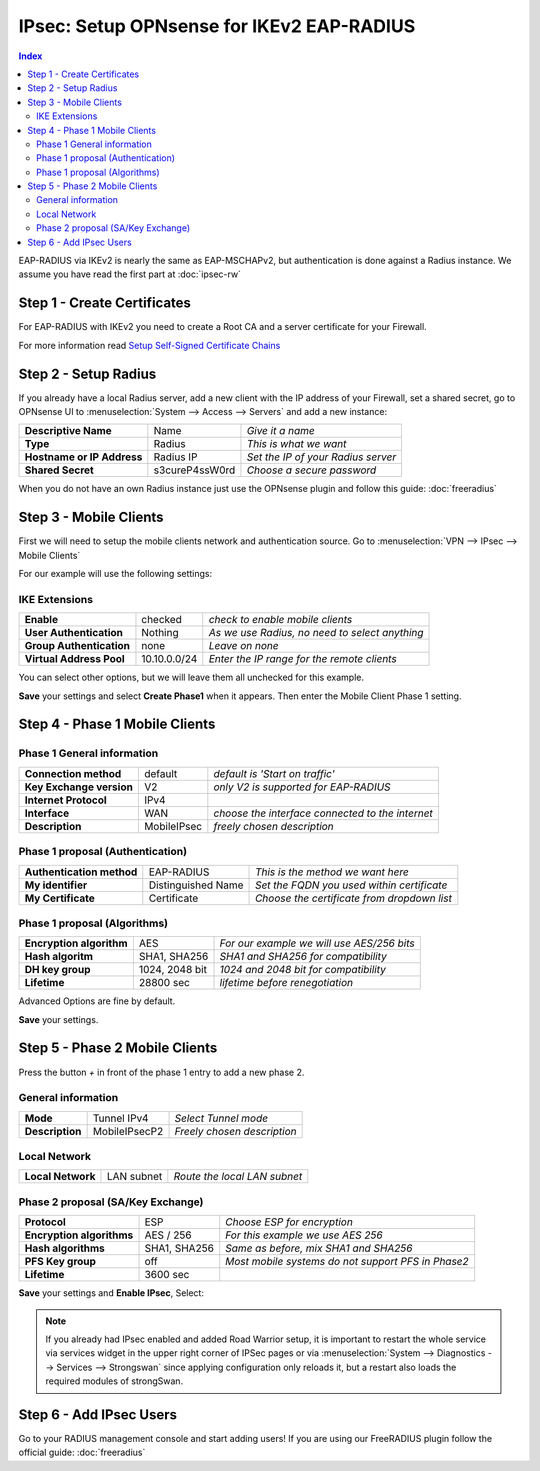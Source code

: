 ==========================================
IPsec: Setup OPNsense for IKEv2 EAP-RADIUS
==========================================

.. contents:: Index

EAP-RADIUS via IKEv2 is nearly the same as EAP-MSCHAPv2, but authentication is done against a Radius instance.
We assume you have read the first part at
:doc:`ipsec-rw`

----------------------------
Step 1 - Create Certificates
----------------------------

For EAP-RADIUS with IKEv2 you need to create a Root CA and a server certificate for your Firewall.

For more information read `Setup Self-Signed Certificate Chains </manual/how-tos/self-signed-chain.html>`_

---------------------
Step 2 - Setup Radius
---------------------

If you already have a local Radius server, add a new client with the IP address of your Firewall,
set a shared secret, go to OPNsense UI to :menuselection:`System --> Access --> Servers` and add a new instance:

============================ ================ ====================================
 **Descriptive Name**         Name             *Give it a name*
 **Type**                     Radius           *This is what we want*
 **Hostname or IP Address**   Radius IP        *Set the IP of your Radius server*
 **Shared Secret**            s3cureP4ssW0rd   *Choose a secure password*
============================ ================ ====================================

When you do not have an own Radius instance just use the OPNsense plugin and follow this guide:
:doc:`freeradius`

-----------------------
Step 3 - Mobile Clients
-----------------------
First we will need to setup the mobile clients network and authentication source.
Go to :menuselection:`VPN --> IPsec --> Mobile Clients`

For our example will use the following settings:

IKE Extensions
--------------
========================== ============== ================================================
 **Enable**                 checked        *check to enable mobile clients*
 **User Authentication**    Nothing        *As we use Radius, no need to select anything*
 **Group Authentication**   none           *Leave on none*
 **Virtual Address Pool**   10.10.0.0/24   *Enter the IP range for the remote clients*
========================== ============== ================================================

You can select other options, but we will leave them all unchecked for this example.

**Save** your settings and select **Create Phase1** when it appears.
Then enter the Mobile Client Phase 1 setting.

-------------------------------
Step 4 - Phase 1 Mobile Clients
-------------------------------

Phase 1 General information
---------------------------
========================== ============= ==================================================
 **Connection method**      default       *default is 'Start on traffic'*
 **Key Exchange version**   V2            *only V2 is supported for EAP-RADIUS*
 **Internet Protocol**      IPv4
 **Interface**              WAN           *choose the interface connected to the internet*
 **Description**            MobileIPsec   *freely chosen description*
========================== ============= ==================================================

Phase 1 proposal (Authentication)
---------------------------------
=========================== ==================== =============================================
 **Authentication method**   EAP-RADIUS           *This is the method we want here*
 **My identifier**           Distinguished Name   *Set the FQDN you used within certificate*
 **My Certificate**          Certificate          *Choose the certificate from dropdown list*
=========================== ==================== =============================================

Phase 1 proposal (Algorithms)
-----------------------------
========================== ================ ============================================
 **Encryption algorithm**   AES              *For our example we will use AES/256 bits*
 **Hash algoritm**          SHA1, SHA256     *SHA1 and SHA256 for compatibility*
 **DH key group**           1024, 2048 bit   *1024 and 2048 bit for compatibility*
 **Lifetime**               28800 sec        *lifetime before renegotiation*
========================== ================ ============================================

Advanced Options are fine by default.

**Save** your settings.

-------------------------------
Step 5 - Phase 2 Mobile Clients
-------------------------------

Press the button *+* in front of the phase 1 entry to add a new phase 2.

General information
-------------------
================= =============== =============================
 **Mode**          Tunnel IPv4     *Select Tunnel mode*
 **Description**   MobileIPsecP2   *Freely chosen description*
================= =============== =============================

Local Network
-------------
=================== ============ ==============================
 **Local Network**   LAN subnet   *Route the local LAN subnet*
=================== ============ ==============================

Phase 2 proposal (SA/Key Exchange)
----------------------------------
=========================== ============== ====================================================
 **Protocol**                ESP            *Choose ESP for encryption*
 **Encryption algorithms**   AES / 256      *For this example we use AES 256*
 **Hash algorithms**         SHA1, SHA256   *Same as before, mix SHA1 and SHA256*
 **PFS Key group**           off            *Most mobile systems do not support PFS in Phase2*
 **Lifetime**                3600 sec
=========================== ============== ====================================================

**Save** your settings and **Enable IPsec**, Select:

.. image:: images/ipsec_s2s_vpn_p1a_enable.png

.. Note::

   If you already had IPsec enabled and added Road Warrior setup, it is important to
   restart the whole service via services widget in the upper right corner of IPSec pages
   or via :menuselection:`System --> Diagnostics --> Services --> Strongswan` since applying configuration only
   reloads it, but a restart also loads the required modules of strongSwan.

------------------------
Step 6 - Add IPsec Users
------------------------

Go to your RADIUS management console and start adding users!
If you are using our FreeRADIUS plugin follow the official guide:
:doc:`freeradius`
